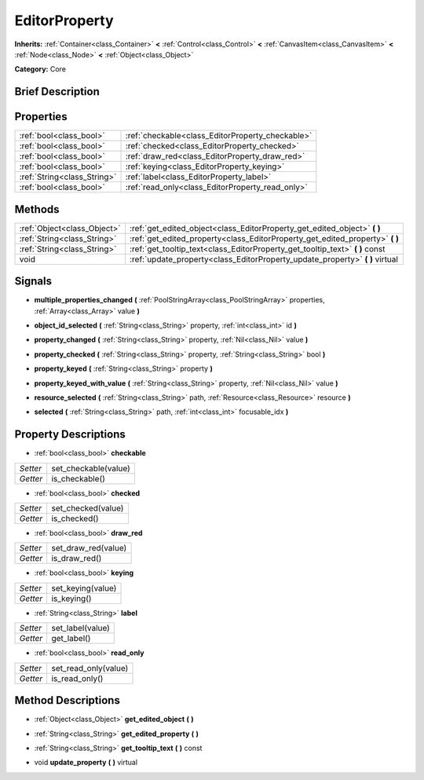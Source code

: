 .. Generated automatically by doc/tools/makerst.py in Godot's source tree.
.. DO NOT EDIT THIS FILE, but the EditorProperty.xml source instead.
.. The source is found in doc/classes or modules/<name>/doc_classes.

.. _class_EditorProperty:

EditorProperty
==============

**Inherits:** :ref:`Container<class_Container>` **<** :ref:`Control<class_Control>` **<** :ref:`CanvasItem<class_CanvasItem>` **<** :ref:`Node<class_Node>` **<** :ref:`Object<class_Object>`

**Category:** Core

Brief Description
-----------------



Properties
----------

+-----------------------------+--------------------------------------------------+
| :ref:`bool<class_bool>`     | :ref:`checkable<class_EditorProperty_checkable>` |
+-----------------------------+--------------------------------------------------+
| :ref:`bool<class_bool>`     | :ref:`checked<class_EditorProperty_checked>`     |
+-----------------------------+--------------------------------------------------+
| :ref:`bool<class_bool>`     | :ref:`draw_red<class_EditorProperty_draw_red>`   |
+-----------------------------+--------------------------------------------------+
| :ref:`bool<class_bool>`     | :ref:`keying<class_EditorProperty_keying>`       |
+-----------------------------+--------------------------------------------------+
| :ref:`String<class_String>` | :ref:`label<class_EditorProperty_label>`         |
+-----------------------------+--------------------------------------------------+
| :ref:`bool<class_bool>`     | :ref:`read_only<class_EditorProperty_read_only>` |
+-----------------------------+--------------------------------------------------+

Methods
-------

+------------------------------+----------------------------------------------------------------------------------+
| :ref:`Object<class_Object>`  | :ref:`get_edited_object<class_EditorProperty_get_edited_object>` **(** **)**     |
+------------------------------+----------------------------------------------------------------------------------+
| :ref:`String<class_String>`  | :ref:`get_edited_property<class_EditorProperty_get_edited_property>` **(** **)** |
+------------------------------+----------------------------------------------------------------------------------+
| :ref:`String<class_String>`  | :ref:`get_tooltip_text<class_EditorProperty_get_tooltip_text>` **(** **)** const |
+------------------------------+----------------------------------------------------------------------------------+
| void                         | :ref:`update_property<class_EditorProperty_update_property>` **(** **)** virtual |
+------------------------------+----------------------------------------------------------------------------------+

Signals
-------

.. _class_EditorProperty_multiple_properties_changed:

- **multiple_properties_changed** **(** :ref:`PoolStringArray<class_PoolStringArray>` properties, :ref:`Array<class_Array>` value **)**

.. _class_EditorProperty_object_id_selected:

- **object_id_selected** **(** :ref:`String<class_String>` property, :ref:`int<class_int>` id **)**

.. _class_EditorProperty_property_changed:

- **property_changed** **(** :ref:`String<class_String>` property, :ref:`Nil<class_Nil>` value **)**

.. _class_EditorProperty_property_checked:

- **property_checked** **(** :ref:`String<class_String>` property, :ref:`String<class_String>` bool **)**

.. _class_EditorProperty_property_keyed:

- **property_keyed** **(** :ref:`String<class_String>` property **)**

.. _class_EditorProperty_property_keyed_with_value:

- **property_keyed_with_value** **(** :ref:`String<class_String>` property, :ref:`Nil<class_Nil>` value **)**

.. _class_EditorProperty_resource_selected:

- **resource_selected** **(** :ref:`String<class_String>` path, :ref:`Resource<class_Resource>` resource **)**

.. _class_EditorProperty_selected:

- **selected** **(** :ref:`String<class_String>` path, :ref:`int<class_int>` focusable_idx **)**

Property Descriptions
---------------------

.. _class_EditorProperty_checkable:

- :ref:`bool<class_bool>` **checkable**

+----------+----------------------+
| *Setter* | set_checkable(value) |
+----------+----------------------+
| *Getter* | is_checkable()       |
+----------+----------------------+

.. _class_EditorProperty_checked:

- :ref:`bool<class_bool>` **checked**

+----------+--------------------+
| *Setter* | set_checked(value) |
+----------+--------------------+
| *Getter* | is_checked()       |
+----------+--------------------+

.. _class_EditorProperty_draw_red:

- :ref:`bool<class_bool>` **draw_red**

+----------+---------------------+
| *Setter* | set_draw_red(value) |
+----------+---------------------+
| *Getter* | is_draw_red()       |
+----------+---------------------+

.. _class_EditorProperty_keying:

- :ref:`bool<class_bool>` **keying**

+----------+-------------------+
| *Setter* | set_keying(value) |
+----------+-------------------+
| *Getter* | is_keying()       |
+----------+-------------------+

.. _class_EditorProperty_label:

- :ref:`String<class_String>` **label**

+----------+------------------+
| *Setter* | set_label(value) |
+----------+------------------+
| *Getter* | get_label()      |
+----------+------------------+

.. _class_EditorProperty_read_only:

- :ref:`bool<class_bool>` **read_only**

+----------+----------------------+
| *Setter* | set_read_only(value) |
+----------+----------------------+
| *Getter* | is_read_only()       |
+----------+----------------------+

Method Descriptions
-------------------

.. _class_EditorProperty_get_edited_object:

- :ref:`Object<class_Object>` **get_edited_object** **(** **)**

.. _class_EditorProperty_get_edited_property:

- :ref:`String<class_String>` **get_edited_property** **(** **)**

.. _class_EditorProperty_get_tooltip_text:

- :ref:`String<class_String>` **get_tooltip_text** **(** **)** const

.. _class_EditorProperty_update_property:

- void **update_property** **(** **)** virtual

